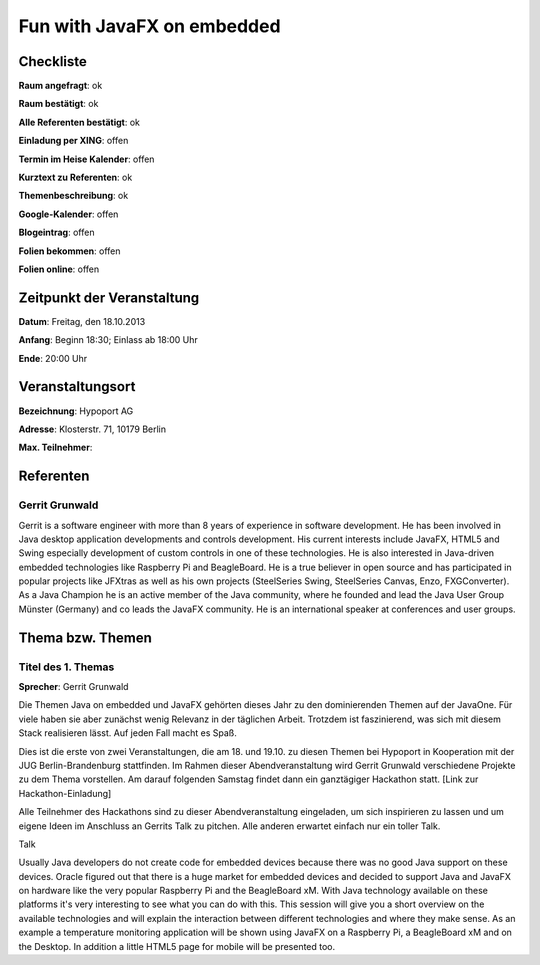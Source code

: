 Fun with JavaFX on embedded
=================

Checkliste
----------

**Raum angefragt**: ok

**Raum bestätigt**: ok

**Alle Referenten bestätigt**: ok

**Einladung per XING**: offen

**Termin im Heise Kalender**: offen

**Kurztext zu Referenten**: ok

**Themenbeschreibung**: ok

**Google-Kalender**: offen

**Blogeintrag**: offen

**Folien bekommen**: offen

**Folien online**: offen

Zeitpunkt der Veranstaltung
---------------------------

**Datum**: Freitag, den 18.10.2013

**Anfang**: Beginn 18:30; Einlass ab 18:00 Uhr

**Ende**: 20:00 Uhr

Veranstaltungsort
-----------------

**Bezeichnung**: Hypoport AG

**Adresse**: Klosterstr. 71, 10179 Berlin

**Max. Teilnehmer**:

Referenten
----------

Gerrit Grunwald
~~~~~~
Gerrit is a software engineer with more than 8 years of experience in software development. He has been involved in Java
desktop application developments and controls development. His current interests include JavaFX, HTML5 and Swing especially
development of custom controls in one of these technologies. He is also interested in Java-driven embedded technologies
like Raspberry Pi and BeagleBoard. He is a true believer in open source and has participated in popular projects like JFXtras
as well as his own projects (SteelSeries Swing, SteelSeries Canvas, Enzo, FXGConverter). As a Java Champion he is an active
member of the Java community, where he founded and lead the Java User Group Münster (Germany) and co leads the JavaFX community.
He is an international speaker at conferences and user groups.


Thema bzw. Themen
-----------------

Titel des 1. Themas
~~~~~~~~~~~~~~~~~~~
**Sprecher**: Gerrit Grunwald

Die Themen Java on embedded und JavaFX gehörten dieses Jahr zu den dominierenden Themen auf der JavaOne.
Für viele haben sie aber zunächst wenig Relevanz in der täglichen Arbeit. Trotzdem ist faszinierend, was sich mit
diesem Stack realisieren lässt. Auf jeden Fall macht es Spaß.

Dies ist die erste von zwei Veranstaltungen, die am 18. und 19.10. zu diesen Themen bei Hypoport in Kooperation mit
der JUG Berlin-Brandenburg stattfinden. Im Rahmen dieser Abendveranstaltung wird Gerrit Grunwald verschiedene
Projekte zu dem Thema vorstellen. Am darauf folgenden Samstag findet dann ein ganztägiger Hackathon statt.
[Link zur Hackathon-Einladung]

Alle Teilnehmer des Hackathons sind zu dieser Abendveranstaltung eingeladen, um sich inspirieren zu lassen und um
eigene Ideen im Anschluss an Gerrits Talk zu pitchen. Alle anderen erwartet einfach nur ein toller Talk.


Talk

Usually Java developers do not create code for embedded devices because there was no good Java support on these devices.
Oracle figured out that there is a huge market for embedded devices and decided to support Java and JavaFX on hardware
like the very popular Raspberry Pi and the BeagleBoard xM. With Java technology available on these platforms it's very
interesting to see what you can do with this. This session will give you a short overview on the available technologies
and will explain the interaction between different technologies and where they make sense. As an example a temperature
monitoring application will be shown using JavaFX on a Raspberry Pi, a BeagleBoard xM and on the Desktop. In addition a
little HTML5 page for mobile will be presented too.